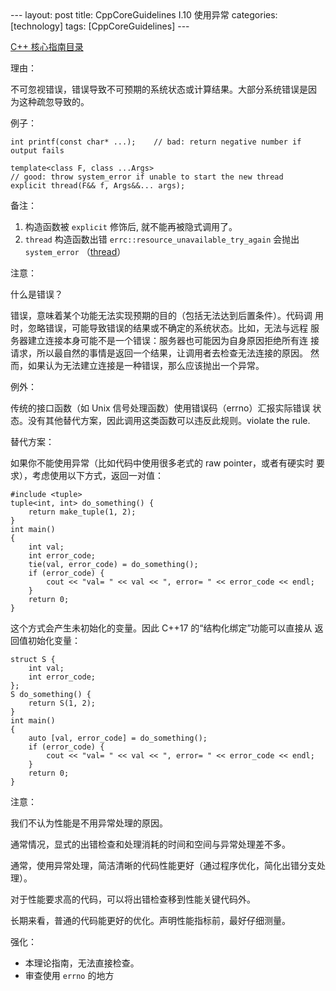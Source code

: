 #+BEGIN_EXPORT html
---
layout: post
title: CppCoreGuidelines I.10 使用异常
categories: [technology]
tags: [CppCoreGuidelines]
---
#+END_EXPORT

[[http://kimi.im/tags.html#CppCoreGuidelines-ref][C++ 核心指南目录]]

理由：

不可忽视错误，错误导致不可预期的系统状态或计算结果。大部分系统错误是因
为这种疏忽导致的。

例子：

#+begin_src C++ :results output :exports both :flags -std=c++20 :namespaces std :includes <iostream> <vector> <algorithm> :eval no-export
int printf(const char* ...);    // bad: return negative number if output fails

template<class F, class ...Args>
// good: throw system_error if unable to start the new thread
explicit thread(F&& f, Args&&... args);
#+end_src

备注：
1) 构造函数被 ~explicit~ 修饰后, 就不能再被隐式调用了。
2) ~thread~ 构造函数出错 ~errc::resource_unavailable_try_again~ 会抛出
   ~system_error~ （[[https://www.cplusplus.com/reference/thread/thread/thread/][thread]]）

注意：

什么是错误？

错误，意味着某个功能无法实现预期的目的（包括无法达到后置条件）。代码调
用时，忽略错误，可能导致错误的结果或不确定的系统状态。比如，无法与远程
服务器建立连接本身可能不是一个错误：服务器也可能因为自身原因拒绝所有连
接请求，所以最自然的事情是返回一个结果，让调用者去检查无法连接的原因。
然而，如果认为无法建立连接是一种错误，那么应该抛出一个异常。


例外：

传统的接口函数（如 Unix 信号处理函数）使用错误码（errno）汇报实际错误
状态。没有其他替代方案，因此调用这类函数可以违反此规则。violate the rule.


替代方案：

如果你不能使用异常（比如代码中使用很多老式的 raw pointer，或者有硬实时
要求），考虑使用以下方式，返回一对值：

#+begin_src C++ :results output :exports both :flags -std=c++20 :namespaces std :includes <iostream> <vector> <algorithm> :eval no-export
#include <tuple>
tuple<int, int> do_something() {
    return make_tuple(1, 2);
}
int main()
{
    int val;
    int error_code;
    tie(val, error_code) = do_something();
    if (error_code) {
        cout << "val= " << val << ", error= " << error_code << endl;
    }
    return 0;
}
#+end_src

#+RESULTS:
: val= 1, error= 2

这个方式会产生未初始化的变量。因此 C++17 的“结构化绑定”功能可以直接从
返回值初始化变量：

#+begin_src C++ :results output :exports both :flags -std=c++20 :namespaces std :includes <iostream> <vector> <algorithm> :eval no-export
struct S {
    int val;
    int error_code;
};
S do_something() {
    return S(1, 2);
}
int main()
{
    auto [val, error_code] = do_something();
    if (error_code) {
        cout << "val= " << val << ", error= " << error_code << endl;
    }
    return 0;
}
#+end_src

#+RESULTS:
: val= 1, error= 2


注意：

我们不认为性能是不用异常处理的原因。

通常情况，显式的出错检查和处理消耗的时间和空间与异常处理差不多。

通常，使用异常处理，简洁清晰的代码性能更好（通过程序优化，简化出错分支处理）。

对于性能要求高的代码，可以将出错检查移到性能关键代码外。

长期来看，普通的代码能更好的优化。声明性能指标前，最好仔细测量。

强化：
- 本理论指南，无法直接检查。
- 审查使用 ~errno~ 的地方
